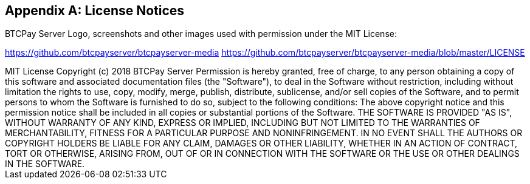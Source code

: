 [appendix]
== License Notices

BTCPay Server Logo, screenshots and other images used with permission under the MIT License:

https://github.com/btcpayserver/btcpayserver-media
https://github.com/btcpayserver/btcpayserver-media/blob/master/LICENSE

++++
MIT License

Copyright (c) 2018 BTCPay Server

Permission is hereby granted, free of charge, to any person obtaining a copy
of this software and associated documentation files (the "Software"), to deal
in the Software without restriction, including without limitation the rights
to use, copy, modify, merge, publish, distribute, sublicense, and/or sell
copies of the Software, and to permit persons to whom the Software is
furnished to do so, subject to the following conditions:

The above copyright notice and this permission notice shall be included in all
copies or substantial portions of the Software.

THE SOFTWARE IS PROVIDED "AS IS", WITHOUT WARRANTY OF ANY KIND, EXPRESS OR
IMPLIED, INCLUDING BUT NOT LIMITED TO THE WARRANTIES OF MERCHANTABILITY,
FITNESS FOR A PARTICULAR PURPOSE AND NONINFRINGEMENT. IN NO EVENT SHALL THE
AUTHORS OR COPYRIGHT HOLDERS BE LIABLE FOR ANY CLAIM, DAMAGES OR OTHER
LIABILITY, WHETHER IN AN ACTION OF CONTRACT, TORT OR OTHERWISE, ARISING FROM,
OUT OF OR IN CONNECTION WITH THE SOFTWARE OR THE USE OR OTHER DEALINGS IN THE
SOFTWARE.
++++
